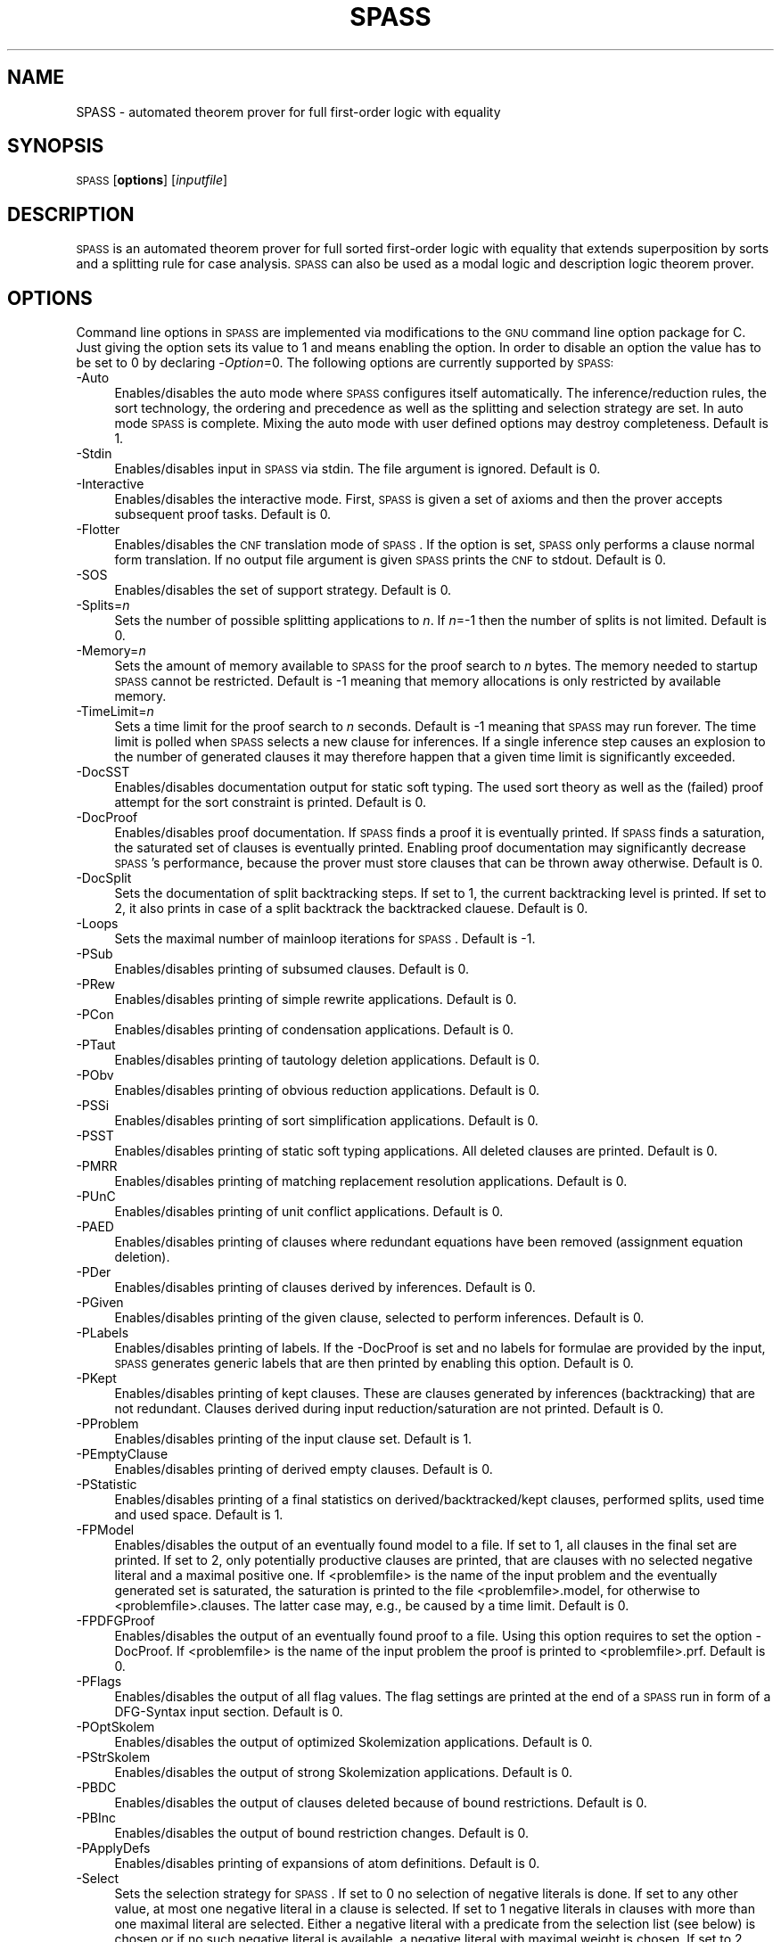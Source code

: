 .\" Automatically generated by Pod::Man 2.1801 (Pod::Simple 3.05)
.\"
.\" Standard preamble:
.\" ========================================================================
.de Sp \" Vertical space (when we can't use .PP)
.if t .sp .5v
.if n .sp
..
.de Vb \" Begin verbatim text
.ft CW
.nf
.ne \\$1
..
.de Ve \" End verbatim text
.ft R
.fi
..
.\" Set up some character translations and predefined strings.  \*(-- will
.\" give an unbreakable dash, \*(PI will give pi, \*(L" will give a left
.\" double quote, and \*(R" will give a right double quote.  \*(C+ will
.\" give a nicer C++.  Capital omega is used to do unbreakable dashes and
.\" therefore won't be available.  \*(C` and \*(C' expand to `' in nroff,
.\" nothing in troff, for use with C<>.
.tr \(*W-
.ds C+ C\v'-.1v'\h'-1p'\s-2+\h'-1p'+\s0\v'.1v'\h'-1p'
.ie n \{\
.    ds -- \(*W-
.    ds PI pi
.    if (\n(.H=4u)&(1m=24u) .ds -- \(*W\h'-12u'\(*W\h'-12u'-\" diablo 10 pitch
.    if (\n(.H=4u)&(1m=20u) .ds -- \(*W\h'-12u'\(*W\h'-8u'-\"  diablo 12 pitch
.    ds L" ""
.    ds R" ""
.    ds C` ""
.    ds C' ""
'br\}
.el\{\
.    ds -- \|\(em\|
.    ds PI \(*p
.    ds L" ``
.    ds R" ''
'br\}
.\"
.\" Escape single quotes in literal strings from groff's Unicode transform.
.ie \n(.g .ds Aq \(aq
.el       .ds Aq '
.\"
.\" If the F register is turned on, we'll generate index entries on stderr for
.\" titles (.TH), headers (.SH), subsections (.SS), items (.Ip), and index
.\" entries marked with X<> in POD.  Of course, you'll have to process the
.\" output yourself in some meaningful fashion.
.ie \nF \{\
.    de IX
.    tm Index:\\$1\t\\n%\t"\\$2"
..
.    nr % 0
.    rr F
.\}
.el \{\
.    de IX
..
.\}
.\"
.\" Accent mark definitions (@(#)ms.acc 1.5 88/02/08 SMI; from UCB 4.2).
.\" Fear.  Run.  Save yourself.  No user-serviceable parts.
.    \" fudge factors for nroff and troff
.if n \{\
.    ds #H 0
.    ds #V .8m
.    ds #F .3m
.    ds #[ \f1
.    ds #] \fP
.\}
.if t \{\
.    ds #H ((1u-(\\\\n(.fu%2u))*.13m)
.    ds #V .6m
.    ds #F 0
.    ds #[ \&
.    ds #] \&
.\}
.    \" simple accents for nroff and troff
.if n \{\
.    ds ' \&
.    ds ` \&
.    ds ^ \&
.    ds , \&
.    ds ~ ~
.    ds /
.\}
.if t \{\
.    ds ' \\k:\h'-(\\n(.wu*8/10-\*(#H)'\'\h"|\\n:u"
.    ds ` \\k:\h'-(\\n(.wu*8/10-\*(#H)'\`\h'|\\n:u'
.    ds ^ \\k:\h'-(\\n(.wu*10/11-\*(#H)'^\h'|\\n:u'
.    ds , \\k:\h'-(\\n(.wu*8/10)',\h'|\\n:u'
.    ds ~ \\k:\h'-(\\n(.wu-\*(#H-.1m)'~\h'|\\n:u'
.    ds / \\k:\h'-(\\n(.wu*8/10-\*(#H)'\z\(sl\h'|\\n:u'
.\}
.    \" troff and (daisy-wheel) nroff accents
.ds : \\k:\h'-(\\n(.wu*8/10-\*(#H+.1m+\*(#F)'\v'-\*(#V'\z.\h'.2m+\*(#F'.\h'|\\n:u'\v'\*(#V'
.ds 8 \h'\*(#H'\(*b\h'-\*(#H'
.ds o \\k:\h'-(\\n(.wu+\w'\(de'u-\*(#H)/2u'\v'-.3n'\*(#[\z\(de\v'.3n'\h'|\\n:u'\*(#]
.ds d- \h'\*(#H'\(pd\h'-\w'~'u'\v'-.25m'\f2\(hy\fP\v'.25m'\h'-\*(#H'
.ds D- D\\k:\h'-\w'D'u'\v'-.11m'\z\(hy\v'.11m'\h'|\\n:u'
.ds th \*(#[\v'.3m'\s+1I\s-1\v'-.3m'\h'-(\w'I'u*2/3)'\s-1o\s+1\*(#]
.ds Th \*(#[\s+2I\s-2\h'-\w'I'u*3/5'\v'-.3m'o\v'.3m'\*(#]
.ds ae a\h'-(\w'a'u*4/10)'e
.ds Ae A\h'-(\w'A'u*4/10)'E
.    \" corrections for vroff
.if v .ds ~ \\k:\h'-(\\n(.wu*9/10-\*(#H)'\s-2\u~\d\s+2\h'|\\n:u'
.if v .ds ^ \\k:\h'-(\\n(.wu*10/11-\*(#H)'\v'-.4m'^\v'.4m'\h'|\\n:u'
.    \" for low resolution devices (crt and lpr)
.if \n(.H>23 .if \n(.V>19 \
\{\
.    ds : e
.    ds 8 ss
.    ds o a
.    ds d- d\h'-1'\(ga
.    ds D- D\h'-1'\(hy
.    ds th \o'bp'
.    ds Th \o'LP'
.    ds ae ae
.    ds Ae AE
.\}
.rm #[ #] #H #V #F C
.\" ========================================================================
.\"
.IX Title "SPASS 1"
.TH SPASS 1 "2010-03-18" "perl v5.10.0" "SPASS"
.\" For nroff, turn off justification.  Always turn off hyphenation; it makes
.\" way too many mistakes in technical documents.
.if n .ad l
.nh
.SH "NAME"
SPASS \- automated theorem prover for full first\-order logic with equality
.SH "SYNOPSIS"
.IX Header "SYNOPSIS"
\&\s-1SPASS\s0 [\fBoptions\fR] [\fIinputfile\fR]
.SH "DESCRIPTION"
.IX Header "DESCRIPTION"
\&\s-1SPASS\s0 is an automated theorem prover for full sorted first-order logic with equality
that extends superposition by sorts and a splitting rule for case analysis.
\&\s-1SPASS\s0 can also be used as a modal logic and description logic theorem prover.
.SH "OPTIONS"
.IX Header "OPTIONS"
Command line options in \s-1SPASS\s0 are implemented via modifications to the \s-1GNU\s0 command
line option package for C. Just giving the option sets its value to 1 and means enabling
the option. In order to disable
an option the value has to be set to 0 by declaring \-\fIOption\fR=0.
The following options are currently supported by \s-1SPASS:\s0
.IP "\-Auto" 4
.IX Item "-Auto"
Enables/disables the auto mode where \s-1SPASS\s0 configures itself automatically.
The inference/reduction rules, the sort technology, the ordering and precedence
as well as the splitting and selection strategy are set.
In auto mode \s-1SPASS\s0 is complete. Mixing the auto mode with user defined options
may destroy completeness.
Default is 1.
.IP "\-Stdin" 4
.IX Item "-Stdin"
Enables/disables input in \s-1SPASS\s0 via stdin. The file argument is ignored. Default is 0.
.IP "\-Interactive" 4
.IX Item "-Interactive"
Enables/disables the interactive mode. First, \s-1SPASS\s0 is given a set of axioms and then
the prover accepts subsequent proof tasks. Default is 0.
.IP "\-Flotter" 4
.IX Item "-Flotter"
Enables/disables the \s-1CNF\s0 translation mode of \s-1SPASS\s0. If the option is set, \s-1SPASS\s0 only
performs a clause normal form translation. If no output file argument is given
\&\s-1SPASS\s0 prints the \s-1CNF\s0 to stdout. Default is 0.
.IP "\-SOS" 4
.IX Item "-SOS"
Enables/disables the set of support strategy. Default is 0.
.IP "\-Splits=\fIn\fR" 4
.IX Item "-Splits=n"
Sets the number of possible splitting applications to \fIn\fR. If \fIn\fR=\-1 then
the number of splits is not limited. Default is 0.
.IP "\-Memory=\fIn\fR" 4
.IX Item "-Memory=n"
Sets the amount of memory available to \s-1SPASS\s0 for the proof search to \fIn\fR bytes. 
The memory needed to startup \s-1SPASS\s0 cannot be restricted.
Default is \-1 meaning that memory allocations is only restricted by available memory.
.IP "\-TimeLimit=\fIn\fR" 4
.IX Item "-TimeLimit=n"
Sets a time limit for the proof search to \fIn\fR seconds. Default is \-1 meaning that
\&\s-1SPASS\s0 may run forever. The time limit is polled when \s-1SPASS\s0 selects a new clause for
inferences. If a single inference step causes an explosion to the number of generated
clauses it may therefore happen that a given time limit is significantly exceeded.
.IP "\-DocSST" 4
.IX Item "-DocSST"
Enables/disables documentation output for static soft typing. 
The used sort theory as well as the (failed) proof attempt for
the sort constraint is printed.
Default is 0.
.IP "\-DocProof" 4
.IX Item "-DocProof"
Enables/disables proof documentation. If \s-1SPASS\s0 finds a proof it is eventually
printed. If \s-1SPASS\s0 finds a saturation, the saturated set of clauses is eventually printed.
Enabling proof documentation may significantly decrease \s-1SPASS\s0's performance, because
the prover must store clauses that can be thrown away otherwise. Default is 0.
.IP "\-DocSplit" 4
.IX Item "-DocSplit"
Sets the documentation of split backtracking steps. If set to 1, the
current backtracking level is printed. If set to 2, it also prints in case
of a split backtrack the backtracked clauese.
Default is 0.
.IP "\-Loops" 4
.IX Item "-Loops"
Sets the maximal number of mainloop iterations for \s-1SPASS\s0.
Default is \-1.
.IP "\-PSub" 4
.IX Item "-PSub"
Enables/disables printing of subsumed clauses.
Default is 0.
.IP "\-PRew" 4
.IX Item "-PRew"
Enables/disables printing of simple rewrite applications.
Default is 0.
.IP "\-PCon" 4
.IX Item "-PCon"
Enables/disables printing of condensation applications.
Default is 0.
.IP "\-PTaut" 4
.IX Item "-PTaut"
Enables/disables printing of tautology deletion applications.
Default is 0.
.IP "\-PObv" 4
.IX Item "-PObv"
Enables/disables printing of obvious reduction applications.
Default is 0.
.IP "\-PSSi" 4
.IX Item "-PSSi"
Enables/disables printing of sort simplification applications.
Default is 0.
.IP "\-PSST" 4
.IX Item "-PSST"
Enables/disables printing of static soft typing applications.
All deleted clauses are printed.
Default is 0.
.IP "\-PMRR" 4
.IX Item "-PMRR"
Enables/disables printing of matching replacement resolution applications.
Default is 0.
.IP "\-PUnC" 4
.IX Item "-PUnC"
Enables/disables printing of unit conflict applications.
Default is 0.
.IP "\-PAED" 4
.IX Item "-PAED"
Enables/disables printing of clauses where redundant
equations have been removed (assignment equation deletion).
.IP "\-PDer" 4
.IX Item "-PDer"
Enables/disables printing of clauses derived by inferences.
Default is 0.
.IP "\-PGiven" 4
.IX Item "-PGiven"
Enables/disables printing of the given clause, selected
to perform inferences.
Default is 0.
.IP "\-PLabels" 4
.IX Item "-PLabels"
Enables/disables printing of labels. If the \-DocProof is
set and no labels for formulae are provided by the input,
\&\s-1SPASS\s0 generates generic labels that are then printed by enabling this option.
Default is 0.
.IP "\-PKept" 4
.IX Item "-PKept"
Enables/disables printing of kept clauses. These are clauses
generated by inferences (backtracking) that are not redundant.
Clauses derived during input reduction/saturation are not printed.
Default is 0.
.IP "\-PProblem" 4
.IX Item "-PProblem"
Enables/disables printing of the input clause set.
Default is 1.
.IP "\-PEmptyClause" 4
.IX Item "-PEmptyClause"
Enables/disables printing of derived empty clauses.
Default is 0.
.IP "\-PStatistic" 4
.IX Item "-PStatistic"
Enables/disables printing of a final statistics on derived/backtracked/kept clauses, performed splits,
used time and used space.
Default is 1.
.IP "\-FPModel" 4
.IX Item "-FPModel"
Enables/disables the output of an eventually found model to a file. If set
to 1, all clauses in the final set are printed. If set to 2, only
potentially productive clauses are printed, that are clauses with no selected
negative literal and a maximal positive one. If <problemfile> is the name
of the input problem and the eventually generated set is saturated, the
saturation is printed to the file <problemfile>.model, for otherwise
to <problemfile>.clauses. The latter case may, e.g., be caused by a time limit.
Default is 0.
.IP "\-FPDFGProof" 4
.IX Item "-FPDFGProof"
Enables/disables the output of an eventually found proof to a file. Using this
option requires to set the option \-DocProof. If <problemfile> is the name
of the input problem the proof is printed to <problemfile>.prf.
Default is 0.
.IP "\-PFlags" 4
.IX Item "-PFlags"
Enables/disables the output of all flag values. The flag settings are
printed at the end of a \s-1SPASS\s0 run in form of a DFG-Syntax input section.
Default is 0.
.IP "\-POptSkolem" 4
.IX Item "-POptSkolem"
Enables/disables the output of optimized Skolemization applications.
Default is 0.
.IP "\-PStrSkolem" 4
.IX Item "-PStrSkolem"
Enables/disables the output of strong Skolemization applications.
Default is 0.
.IP "\-PBDC" 4
.IX Item "-PBDC"
Enables/disables the output of clauses deleted because of
bound restrictions. 
Default is 0.
.IP "\-PBInc" 4
.IX Item "-PBInc"
Enables/disables the output of bound restriction changes. 
Default is 0.
.IP "\-PApplyDefs" 4
.IX Item "-PApplyDefs"
Enables/disables printing of expansions of atom definitions.
Default is 0.
.IP "\-Select" 4
.IX Item "-Select"
Sets the selection strategy for \s-1SPASS\s0. If set to 0 no selection
of negative literals is done. If set to any other value, at most
one negative literal in a clause is selected. If set to 1 negative 
literals in clauses with more than one maximal literal are selected.
Either a negative literal with a predicate from the selection list (see below) is chosen
or if no such negative literal is available, a negative literal with maximal weight is chosen.
If set to 2 negative literals are always selected. Again,
either a negative literal with a predicate from the selection list (see below) is chosen
or if no such negative literal is available, a negative literal with maximal weight is chosen.
The latter case results
in an ordered hyperresolution like behavior of ordered resolution.
If set to 3 any negative literal with a predicate specified by the selection list (see below)
is selected.
Default is 1.
.IP "\-RInput" 4
.IX Item "-RInput"
Enables/disables the reduction of the initial clause set.
Default is 1.
.IP "\-Sorts" 4
.IX Item "-Sorts"
Determines the monadic literals that built the sort constraint
for the initial clause set.
If set to 0, no sort constraint is built. If set to 1, all negative
monadic literals with a variable as argument form the sort constraint.
If set to 2, all negative monadic literals form the sort constraint.
Setting \-Sorts to 2 may harm completeness, since sort constraints are
subject to the basic strategy and to static soft typing.
Default is 1.
.IP "\-SatInput" 4
.IX Item "-SatInput"
Enables/disables input saturation. The saturation is incomplete
but is guaranteed to terminate.
Default is 0.
.IP "\-WDRatio" 4
.IX Item "-WDRatio"
Sets the ratio between given clauses selected by
weight or the depth in the search space. The weight is the
sum of all symbol weights determined by the \-FuncWeight and
\&\-VarWeight options. The depth of all initial clauses is 0 and
clauses generated by inferences get the maximal depth of a parent
clause plus 1.
Default is 5, meaning
that 4 clauses are selected by weight and the fifth clause is
selected by depth.
.IP "\-PrefCon" 4
.IX Item "-PrefCon"
Sets the ratio to compute the weight for conjecture clauses
and therefore allows to prefer those. Default is 0 meaning that
the weight computation for conjecture clauses is not changed.
.IP "\-FullRed" 4
.IX Item "-FullRed"
Enables/disables full reduction. If set to 0, only the set of worked
off clauses is completely inter-reduced. If set to 1, all currently
hold clauses (worked off and usable) are completely inter-reduced.
Default is 1.
.IP "\-FuncWeight" 4
.IX Item "-FuncWeight"
Sets the weight of function/predicate symbols. The weight of
clauses is the sum of all symbol weights. This weight is considered
for the selection of the given clause. Default is 1.
.IP "\-VarWeight" 4
.IX Item "-VarWeight"
Sets the weight of variable symbols (see \-FuncWeight).
Default is 1.
.IP "\-PrefVar" 4
.IX Item "-PrefVar"
Enables/disables the preference for clauses with many variables.
While clauses are selected by weight, if this option is set and
two clauses have the same weight, the clause with more variable
occurrences is preferred.
Default is 0.
.IP "\-BoundMode" 4
.IX Item "-BoundMode"
Selects the mode for bound restrictions. Mode 0 means no
restriction, if set to 1 all newly generated clauses are restricted by weight
(see \-BoundStart) and if set to 2 clauses are restricted
by depth. Default is 0.
.IP "\-BoundStart" 4
.IX Item "-BoundStart"
The start restriction of the selected bound mode. For example,
if bound mode is 1 and bound start set to 5, all clauses with
a weight larger than 5 are deleted until the set is saturated.
This causes an increase of the used bound value that is
determined by the minimal increase saving a before deleted
clause. Default is \-1 meaning no bound restriction.
.IP "\-BoundLoops" 4
.IX Item "-BoundLoops"
The number of loops applying the actions restrictions/increasing bound.
If the number of loops is exceeded all bound restrictions are
cancelled. Default is 1.
.IP "\-ApplyDefs" 4
.IX Item "-ApplyDefs"
Sets the maximal number of applications of atom definitions to input formulae.
Default is 0, meaning no applications at all.
.IP "\-Ordering" 4
.IX Item "-Ordering"
Sets the term ordering. If 0 then \s-1KBO\s0 is selected,
if 1 the \s-1RPOS\s0 is selected. Default is 0.
.IP "\-CNFQuantExch" 4
.IX Item "-CNFQuantExch"
If set, non-constant Skolem terms in the clausal form of the
conjecture are replaced by constants.
Will automatically be set for the optimized functional translation of
modal or description logic formulae.
Default is 0.
.IP "\-CNFOptSkolem" 4
.IX Item "-CNFOptSkolem"
Enables/disables optimized Skolemization.
Default is 1.
.IP "\-CNFStrSkolem" 4
.IX Item "-CNFStrSkolem"
Enables/disables Strong Skolemization.
Default is 1.
.IP "\-CNFProofSteps" 4
.IX Item "-CNFProofSteps"
Sets the maximal number of proof steps
in an optimized Skolemization proof attempt.
Default is 100.
.IP "\-CNFSub" 4
.IX Item "-CNFSub"
Enables/disables subsumption on the clauses generated by the \s-1CNF\s0 procedure.
Default is 1.
.IP "\-CNFCon" 4
.IX Item "-CNFCon"
Enables/disables condensing on the clauses generated by the \s-1CNF\s0 procedure.
Default is 1.
.IP "\-CNFRedTime" 4
.IX Item "-CNFRedTime"
Sets the overall amount of time in seconds to be spend on reduction during
\&\s-1CNF\s0 transformation. Affected reductions are optimized Skolemization, condensing,
and subsumption. Default is \-1 meaning that the reduction time is not limited
at all.
.IP "\-CNFRenaming" 4
.IX Item "-CNFRenaming"
Enables/disables formula renaming.
If set to 1 optimized renaming is enabled that minimizes
the number of eventually generated clauses.
If set to 2 complex renaming is enabled that introduces a
new Skolem predicate for every complex  formula, i.e., any
formula that is not a literal.
If set to 3 quantification renaming is enabled that introduces
a new Skolem predicate for every subformula starting with
a quantifier.
Default is 1.
.IP "\-CNFRenMatch" 4
.IX Item "-CNFRenMatch"
If set, renaming variant subformulae are replaced by the same
Skolem literal.
Default is 1.
.IP "\-CNFPRenaming" 4
.IX Item "-CNFPRenaming"
Enables/disables the printing of formula renaming applications.
Default is 0.
.IP "\-CNFFEqR" 4
.IX Item "-CNFFEqR"
Enables/disables certain equality reduction techniques
on the formula level. Default is 1.
.IP "\-IEmS" 4
.IX Item "-IEmS"
Enables/disables the inference rule Empty Sort.
Default is 0.
.IP "\-ISoR" 4
.IX Item "-ISoR"
Enables/disables the inference rule Sort Resolution.
Default is 0.
.IP "\-IEqR" 4
.IX Item "-IEqR"
Enables/disables the inference rule Equality Resolution.
Default is 0.
.IP "\-IERR" 4
.IX Item "-IERR"
Enables/disables the inference rule Reflexivity Resolution.
Default is 0.
.IP "\-IEqF" 4
.IX Item "-IEqF"
Enables/disables the inference rule Equality Factoring.
Default is 0.
.IP "\-IMPm" 4
.IX Item "-IMPm"
Enables/disables the inference rule Merging Paramodulation.
Default is 0.
.IP "\-ISpR" 4
.IX Item "-ISpR"
Enables/disables the inference rule Superposition Right.
Default is 0.
.IP "\-IOPm" 4
.IX Item "-IOPm"
Enables/disables the inference rule Ordered Paramodulation.
Default is 0.
.IP "\-ISPm" 4
.IX Item "-ISPm"
Enables/disables the inference rule Standard Paramodulation.
Default is 0.
.IP "\-ISpL" 4
.IX Item "-ISpL"
Enables/disables the inference rule Superposition Left.
Default is 0.
.IP "\-IORe" 4
.IX Item "-IORe"
Enables/disables the inference rule Ordered Resolution.
If set to 1, Ordered Resolution is enabled but no resolution
inferences with equations are generated. If set to 2, equations
are considered for Ordered Resolution steps as well.
Default is 0.
.IP "\-ISRe" 4
.IX Item "-ISRe"
Enables/disables the inference rule Standard Resolution.
If set to 1, Standard Resolution is enabled but no resolution
inferences with equations are generated. If set to 2, equations
are considered for Standard Resolution steps as well.
Default is 0.
.IP "\-ISHy" 4
.IX Item "-ISHy"
Enables/disables the inference rule Standard Hyper-Resolution.
Default is 0.
.IP "\-IOHy" 4
.IX Item "-IOHy"
Enables/disables the inference rule Ordered Hyper-Resolution.
Default is 0.
.IP "\-IURR" 4
.IX Item "-IURR"
Enables/disables the inference rule Unit Resulting Resolution.
Default is 0.
.IP "\-IOFc" 4
.IX Item "-IOFc"
Enables/disables the inference rule Ordered Factoring.
If set to 1, Ordered Factoring is enabled but only factoring
inferences with positive literals are generated. If set to 2,
negative literals are considered for inferences as well.
Default is 0.
.IP "\-ISFc" 4
.IX Item "-ISFc"
Enables/disables the inference rule Standard Factoring.
Default is 0.
.IP "\-IUnR" 4
.IX Item "-IUnR"
Enables/disables the inference rule Unit Resolution.
Default is 0.
.IP "\-IBUR" 4
.IX Item "-IBUR"
Enables/disables the inference rule Bounded Depth Unit Resolution.
Default is 0.
.IP "\-IDEF" 4
.IX Item "-IDEF"
Enables/disables the inference rule Apply Definitions.
Currently not supported.
Default is 0.
.IP "\-RFRew" 4
.IX Item "-RFRew"
Enables/disables the reduction rule Forward Rewriting.
If set to 1 unit rewriting and non-unit rewriting based on
a subsumption test is activated.
If set to 2 in addition to unit and non-unit rewriting
local contextual rewriting is activated.
If set to 3 in  addition to unit and non-unit rewriting
subterm contextual rewriting is activiated. Subterm contextual
rewriting subsumes local contextual rewriting.
If set to 4 in addition of the rewriting rules of 3, subterm
contextual rewriting also tests for negative literal elimination.
Default is 0.
.IP "\-RBRew" 4
.IX Item "-RBRew"
Enables/disables the reduction rule Backward Rewriting.
Same values and meaning as for flag \-RFRew but used in backward direction.
Default is 0.
.IP "\-RFMRR" 4
.IX Item "-RFMRR"
Enables/disables the reduction rule Forward Matching Replacement Resolution.
Default is 0.
.IP "\-RBMRR" 4
.IX Item "-RBMRR"
Enables/disables the reduction rule Backward Matching Replacement Resolution.
Default is 0.
.IP "\-RObv" 4
.IX Item "-RObv"
Enables/disables the reduction rule Obvious Reduction.
Default is 0.
.IP "\-RUnC" 4
.IX Item "-RUnC"
Enables/disables the reduction rule Unit Conflict.
Default is 0.
.IP "\-RTer" 4
.IX Item "-RTer"
Enables/disables the terminator by setting the maximal number
of non-unit clauses to be used during the search.   
Default is 0.
.IP "\-RTaut" 4
.IX Item "-RTaut"
Enables/disables the reduction rule Tautology Deletion. If
set to 1, only syntactic tautologies are detected and
deleted. If
set to 2, additionally semantic tautologies are removed.
Default is 0.
.IP "\-RSST" 4
.IX Item "-RSST"
Enables/disables the reduction rule Static Soft Typing.
Default is 0.
.IP "\-RSSi" 4
.IX Item "-RSSi"
Enables/disables the reduction rule Sort Simplification.
Default is 0.
.IP "\-RFSub" 4
.IX Item "-RFSub"
Enables/disables the reduction rule Forward Subsumption Deletion.
Default is 0.
.IP "\-RBSub" 4
.IX Item "-RBSub"
Enables/disables the reduction rule Backward Subsumption Deletion.
Default is 0.
.IP "\-RAED" 4
.IX Item "-RAED"
Enables/disables the reduction rule Assignment Equation Deletion.
This rule removes particular occurrences of equations from clauses.
If set to 1, the reduction is guaranteed to be sound.
If set to 2, the reduction is only sound if any potential model
of the considered problem has a non-trivial domain.
Default is 0.
.IP "\-RCon" 4
.IX Item "-RCon"
Enables/disables the reduction rule Condensation.
Default is 0.
.IP "\-TDfg2OtterOptions" 4
.IX Item "-TDfg2OtterOptions"
Enables/disables the inclusion of an Otter options
header. This option only applies to dfg2otter. If
set to 1 it includes a setting that makes Otter nearly
complete. If set to 2 it activates auto modus and if
set to 3 it activates the auto2 modus.
Default is 0.
.IP "\-EML" 4
.IX Item "-EML"
A special \s-1EML\s0 flag for modal logic or description logic formulae.
Never needs to be set explicitly.  Is set during parsing.
.IP "\-EMLAuto" 4
.IX Item "-EMLAuto"
Intended for \s-1EML\s0 Autonomous mode, as yet not functional.
Default is 0.
.IP "\-EMLTranslation" 4
.IX Item "-EMLTranslation"
Determines the translation method used
for modal logic or description logic formulae.
If set to 0, the standard relational translation method (which
is determined by the usual Kripke semantics) is used.
If set to 1, the functional translation method is used.
If set to 2, the optimised functional translation method is used.
If set to 3, the semi-functional translation method is used.
A variation of the optimised functional translation method is used, when
the following settings are specified: \-EMLTranslation=2 \-EMLFuncNary=1.
The translation will be in terms of n\-ary predicates instead of unary
predicates and paths.
In the current implementation the standard relational translation method
is most general. Some
restrictions apply to the other methods. The functional translation
method and semi-functional translation methods are available only for
the basic multi-modal logic K(m) possibly with serial (total) modalities
(\-EMLTheory=1), plus nominals (ABox statements), terminological axioms
and general inclusion and equivalence axioms. The optimised functional
translation methods are implemented only for K(m), possibly with serial
modalities.
Default is 0.
.IP "\-EML2Rel" 4
.IX Item "-EML2Rel"
If set, propositional/Boolean\-type formulae are converted to relational formulae
before they are translated to first-order logic.
Default is 0.
.IP "\-EMLTheory" 4
.IX Item "-EMLTheory"
Determines which background theory is assumed.
If set to 0, the background theory is empty.
If set to 1, then seriality (the background theory for \s-1KD\s0) is added for
all modalities. 
If set to 2, then reflexivity (the background theory for \s-1KT\s0) is added for
all modalities. 
If set to 3, then symmetry (the background theory for \s-1KB\s0) is added for
all modalities. 
If set to 4, then transitivity (the background theory for K4) is added for
all modalities. 
If set to 5, then Euclideanness (the background theory for K5) is added for
all modalities. 
If set to 6, then transitivity and Euclideanness (the background theory
for S4) is added for all modalities. 
If set to 7, then reflexivity, transitivity and Euclideanness (the
background theory for S5) is added for all modalities. 
Default is 0.
.IP "\-EMLFuncNdeQ" 4
.IX Item "-EMLFuncNdeQ"
If set, diamond formulae are translated according to
tr(dia(phi),s) = nde(s) /\e exists x tr(phi,[s x])
(a nde / quantifier formula),
otherwise the translation is in accordance with
tr(dia(phi),s) = exists x nde(s) /\e tr(phi,[s x])
(a quantifier / nde formula).  
The transltion for box formulae is defined dually.
Setting this flag is only meaningful when the flag for the functional or
semi functional translation method is set.
Default is 1.
.IP "\-EMLFuncNary" 4
.IX Item "-EMLFuncNary"
If set, the functional translation into fluted logic is used.
This means n\-ary predicate symbols are used instead of unary predicate
symbols and paths.
Setting this flag is only meaningful for testing local
satisfiability/validity in multi-modal K.
Default is 0.
.IP "\-EMLFFSorts" 4
.IX Item "-EMLFFSorts"
If set, sorts for terms are used.
Default is 0.
.IP "\-EMLElimComp" 4
.IX Item "-EMLElimComp"
If set, try to eliminate relational composition in modal parameters.
Default is 0.
.IP "\-EMLPTrans" 4
.IX Item "-EMLPTrans"
If set, the \s-1EML\s0 to first-order logic translation is documented.
Default is 0.
.IP "\-TPTP" 4
.IX Item "-TPTP"
If set, \s-1SPASS\s0 expects an input file in \s-1TPTP\s0 syntax.
Default is 0.
.IP "\-rf" 4
.IX Item "-rf"
If set, \s-1SPASS\s0 deletes the input file before termination.
Default is 0.
.SH "EXAMPLES"
.IX Header "EXAMPLES"
To run \s-1SPASS\s0 on a single file without options:
.PP
.Vb 1
\&        SPASS  I<filename>
.Ve
.PP
To disable all \s-1SPASS\s0 output except for the final result:
.PP
.Vb 1
\&        SPASS  \-PGiven=0 \-PProblem=0 I<filename>
.Ve
.SH "NOTES"
.IX Header "NOTES"
You can also specify options for \s-1SPASS\s0 in the input problem.
In the \s-1DFG\s0 syntax, you would use
.PP
.Vb 5
\&        list_of_settings(SPASS).
\&        {*
\&          set_flag(DocProof,1).
\&        *}
\&        end_of_list.
.Ve
.PP
to set the DocProof flag.
.PP
There are three types of options you can set in the input:
.IP "set_flag(<flag>,<value>)." 4
.IX Item "set_flag(<flag>,<value>)."
Sets a flag to a value. Valid flags and values are described
in the \s-1OPTIONS\s0 section.
.IP "set_precedence(<comma\-separated list of function and/or predicate symbols>)." 4
.IX Item "set_precedence(<comma-separated list of function and/or predicate symbols>)."
Sets the precedence for the listed symbols. The precedence is
decreasing from left to right, i.e. the leftmost symbol has
the highest precedence.
.Sp
Every entry in the list has the form
.Sp
.Vb 1
\&        SYMBOL | (SYMBOL, WEIGHT [, {l, r, m}])
.Ve
.Sp
You can use the second form to assign weights to symbols (for \s-1KBO\s0) or a
status (for \s-1RPOS\s0). Status is either \f(CW@t\fR{l} for left-to-right, \f(CW@t\fR{m} for
multiset, or \f(CW@t\fR{r} for right-to-left. Weight is given as an integer.
.IP "set_DomPred(<comma\-separated list of predicate symbols>)." 4
.IX Item "set_DomPred(<comma-separated list of predicate symbols>)."
Listed predicate (\fIDomPred\fR for dominant predicate) symbols are
first ordered according to their precedence, not according to
their argument lists. Only in case of equal predicates, the
arguments are examined. For example, if we add the option
.Sp
.Vb 1
\&        set_DomPred(P).
.Ve
.Sp
then in the clause
.Sp
.Vb 1
\&         \-> R(f(x,y),a), P(x,a).
.Ve
.Sp
the atom \fIP(x,a)\fR is strictly maximal.
Predicates listed by the \fIset_DomPred\fR option are
compared according to the precedence.
.IP "set_selection(<comma\-separated list of predicate symbols>)." 4
.IX Item "set_selection(<comma-separated list of predicate symbols>)."
Sets the selection list that can be employed by the Select flag (see above).
.IP "set_ClauseFormulaRelation(<comma separated list auf tuples (<clause number>, sequence of axiom name strings))." 4
.IX Item "set_ClauseFormulaRelation(<comma separated list auf tuples (<clause number>, sequence of axiom name strings))."
This list is in particular set by \s-1FLOTTER\s0 and enables \s-1SPASS\s0 for an eventually found proof to show
the relation between the clauses used in the proof and the input formulas.
If combined with option DocProof, then there needs to be an entry for every clause number.
Otherwise an error is reported.
.Sp
.Vb 1
\&        set_ClauseFormulaRelation((1,ax2),(2,ax1),(3,ax3,ax1)).
.Ve
.SH "SEE ALSO"
.IX Header "SEE ALSO"
\&\fIcheckstat\fR\|(1), \fIfilestat\fR\|(1), \fIpcs\fR\|(1), \fIpgen\fR\|(1), \fIrescmp\fR\|(1), \fItpform\fR\|(1), \fItpget\fR\|(1), \fIdeprose\fR\|(1), \fIdfg2otter\fR\|(1), \fIdfg2otterpl\fR\|(1), \fIdfg2dfg\fR\|(1)
.SH "AUTHORS"
.IX Header "AUTHORS"
Contact : spass@mpi\-inf.mpg.de
